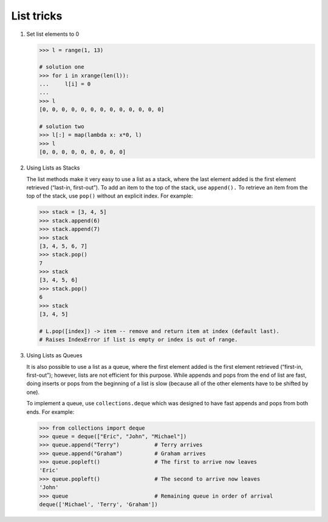 ***********
List tricks
***********

#. Set list elements to 0
   
   .. code-block:: py

      >>> l = range(1, 13)
      
      # solution one
      >>> for i in xrange(len(l)):
      ...     l[i] = 0
      ... 
      >>> l
      [0, 0, 0, 0, 0, 0, 0, 0, 0, 0, 0, 0, 0]

      # solution two
      >>> l[:] = map(lambda x: x*0, l)
      >>> l
      [0, 0, 0, 0, 0, 0, 0, 0, 0]

#. Using Lists as Stacks

   The list methods make it very easy to use a list as a stack, where the last element 
   added is the first element retrieved (“last-in, first-out”). To add an item to the 
   top of the stack, use ``append().`` To retrieve an item from the top of the stack, 
   use ``pop()`` without an explicit index. For example:
   
   .. code-block:: py

      >>> stack = [3, 4, 5]
      >>> stack.append(6)
      >>> stack.append(7)
      >>> stack
      [3, 4, 5, 6, 7]
      >>> stack.pop()
      7
      >>> stack
      [3, 4, 5, 6]
      >>> stack.pop()
      6
      >>> stack
      [3, 4, 5]

      # L.pop([index]) -> item -- remove and return item at index (default last).
      # Raises IndexError if list is empty or index is out of range.
   
#. Using Lists as Queues

   It is also possible to use a list as a queue, where the first element added is the first element 
   retrieved (“first-in, first-out”); however, lists are not efficient for this purpose. While appends 
   and pops from the end of list are fast, doing inserts or pops from the beginning of a list is slow 
   (because all of the other elements have to be shifted by one).
   
   To implement a queue, use ``collections.deque`` which was designed to have fast appends and pops from 
   both ends. For example:
   
   .. code-block:: py
   
      >>> from collections import deque
      >>> queue = deque(["Eric", "John", "Michael"])
      >>> queue.append("Terry")           # Terry arrives
      >>> queue.append("Graham")          # Graham arrives
      >>> queue.popleft()                 # The first to arrive now leaves
      'Eric'
      >>> queue.popleft()                 # The second to arrive now leaves
      'John'
      >>> queue                           # Remaining queue in order of arrival
      deque(['Michael', 'Terry', 'Graham'])
